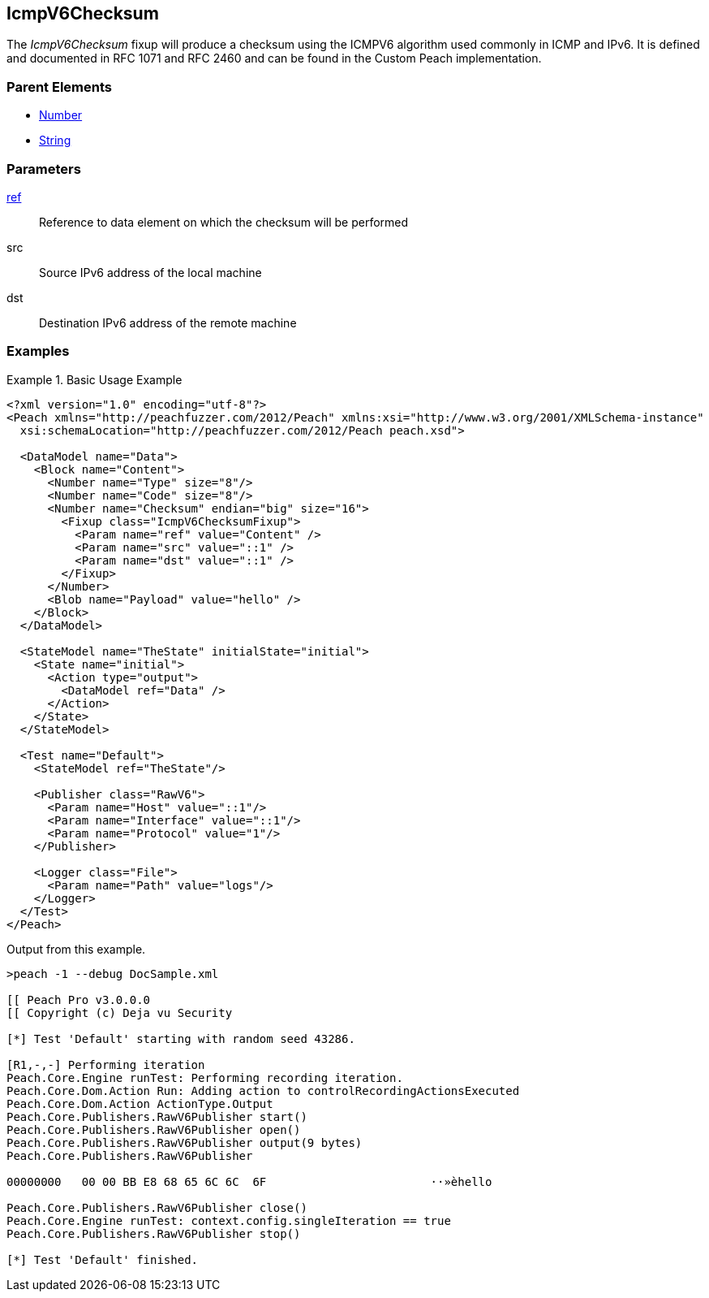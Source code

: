 <<<
[[Fixups_IcmpV6ChecksumFixup]]
== IcmpV6Checksum

// Reviewed:
//  - 02/18/2014: Seth & Adam: Outlined
// Expand description to include use case "This is used when fuzzing {0} protocols"
// Give full pit to run using hex publisher, test works
// List Parent element types
// Number, String

// Updated:
// - 02/18/2014: Jordyn
// Added full examples

// Updated:
// - 02/21/2014: Mick
// Parent elements


The _IcmpV6Checksum_ fixup will produce a checksum using the ICMPV6 algorithm used commonly in ICMP and IPv6. It is defined and documented in RFC 1071 and RFC 2460 and can be found in the Custom Peach implementation.

=== Parent Elements

 * xref:Number[Number]
 * xref:String[String]

=== Parameters

xref:ref[ref]:: Reference to data element on which the checksum will be performed
src:: Source IPv6 address of the local machine
dst:: Destination IPv6 address of the remote machine

=== Examples

.Basic Usage Example
=====================
[source,xml]
----
<?xml version="1.0" encoding="utf-8"?>
<Peach xmlns="http://peachfuzzer.com/2012/Peach" xmlns:xsi="http://www.w3.org/2001/XMLSchema-instance"
  xsi:schemaLocation="http://peachfuzzer.com/2012/Peach peach.xsd">

  <DataModel name="Data">
    <Block name="Content">
      <Number name="Type" size="8"/>
      <Number name="Code" size="8"/>
      <Number name="Checksum" endian="big" size="16">
        <Fixup class="IcmpV6ChecksumFixup">
          <Param name="ref" value="Content" />
          <Param name="src" value="::1" />
          <Param name="dst" value="::1" />
        </Fixup>
      </Number>
      <Blob name="Payload" value="hello" />
    </Block>
  </DataModel>

  <StateModel name="TheState" initialState="initial">
    <State name="initial">
      <Action type="output">
        <DataModel ref="Data" />
      </Action>
    </State>
  </StateModel>

  <Test name="Default">
    <StateModel ref="TheState"/>

    <Publisher class="RawV6">
      <Param name="Host" value="::1"/>
      <Param name="Interface" value="::1"/>
      <Param name="Protocol" value="1"/>
    </Publisher>

    <Logger class="File">
      <Param name="Path" value="logs"/>
    </Logger>
  </Test>
</Peach>
----

Output from this example.

----
>peach -1 --debug DocSample.xml

[[ Peach Pro v3.0.0.0
[[ Copyright (c) Deja vu Security

[*] Test 'Default' starting with random seed 43286.

[R1,-,-] Performing iteration
Peach.Core.Engine runTest: Performing recording iteration.
Peach.Core.Dom.Action Run: Adding action to controlRecordingActionsExecuted
Peach.Core.Dom.Action ActionType.Output
Peach.Core.Publishers.RawV6Publisher start()
Peach.Core.Publishers.RawV6Publisher open()
Peach.Core.Publishers.RawV6Publisher output(9 bytes)
Peach.Core.Publishers.RawV6Publisher

00000000   00 00 BB E8 68 65 6C 6C  6F                        ··»èhello

Peach.Core.Publishers.RawV6Publisher close()
Peach.Core.Engine runTest: context.config.singleIteration == true
Peach.Core.Publishers.RawV6Publisher stop()

[*] Test 'Default' finished.
----
=====================
